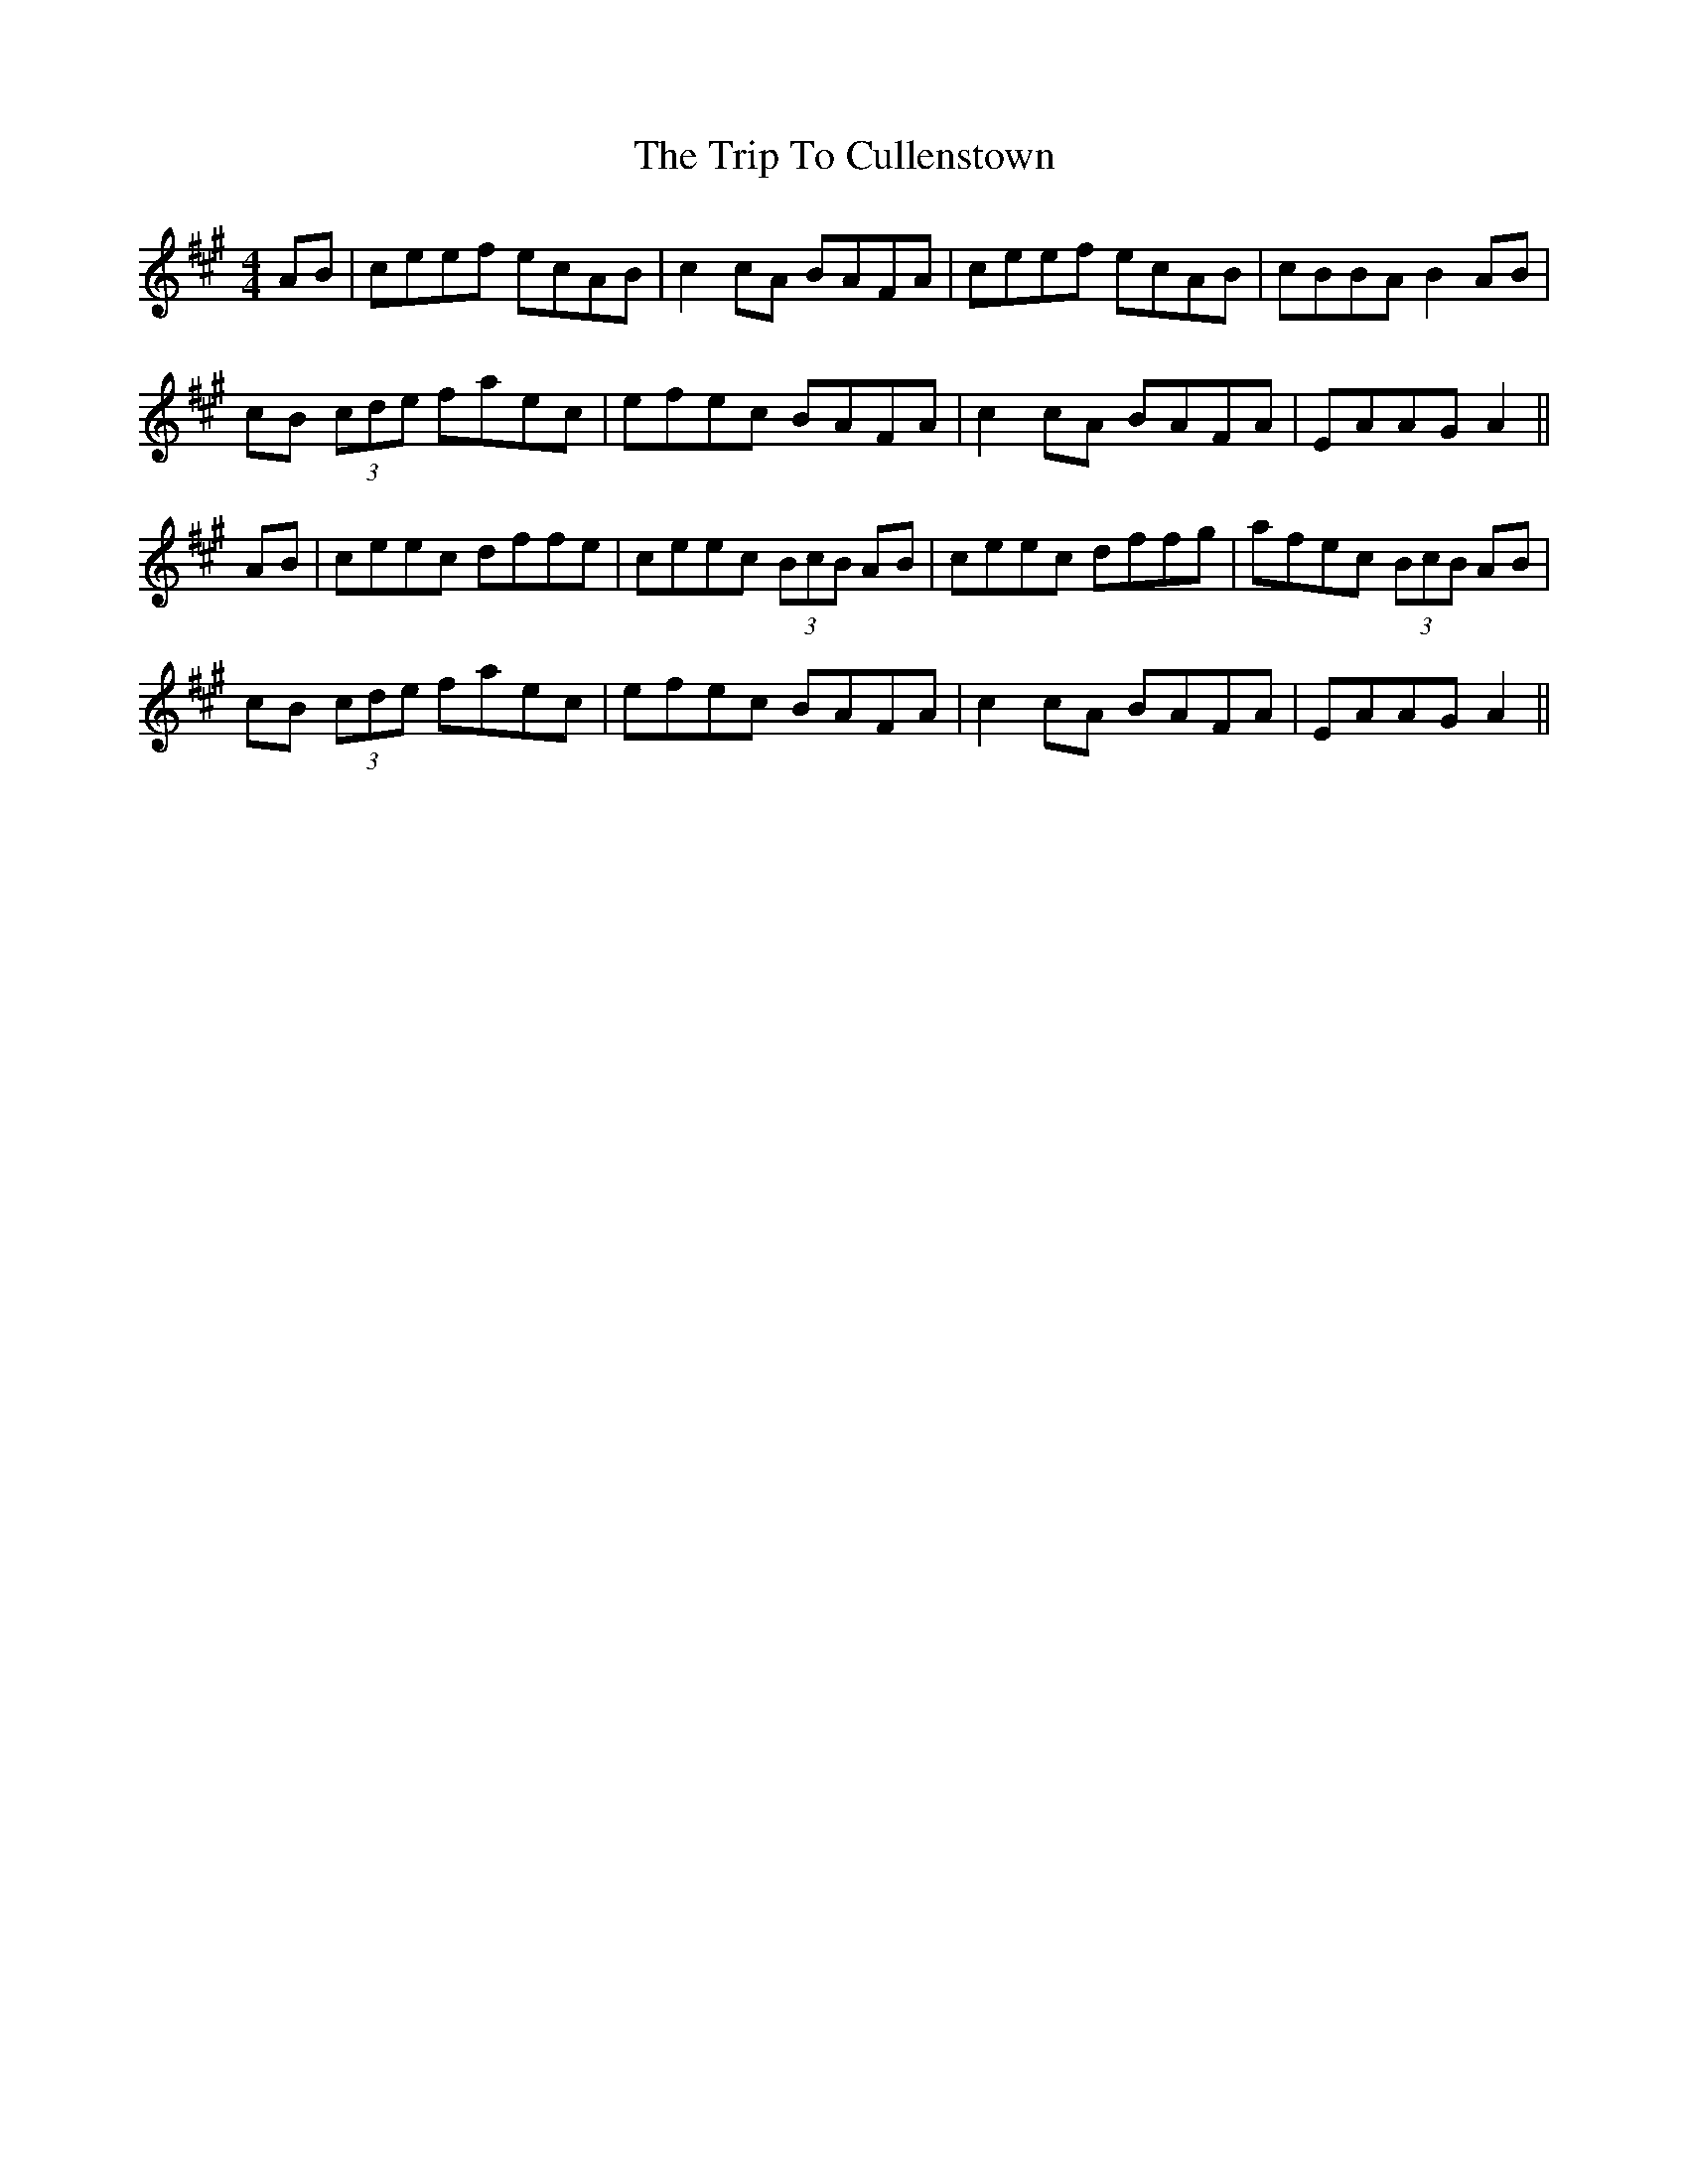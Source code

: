 X: 40959
T: Trip To Cullenstown, The
R: reel
M: 4/4
K: Amajor
AB|ceef ecAB|c2 cA BAFA|ceef ecAB|cBBA B2 AB|
cB (3cde faec|efec BAFA|c2 cA BAFA|EAAG A2||
AB|ceec dffe|ceec (3BcB AB|ceec dffg|afec (3BcB AB|
cB (3cde faec|efec BAFA|c2 cA BAFA|EAAG A2||

